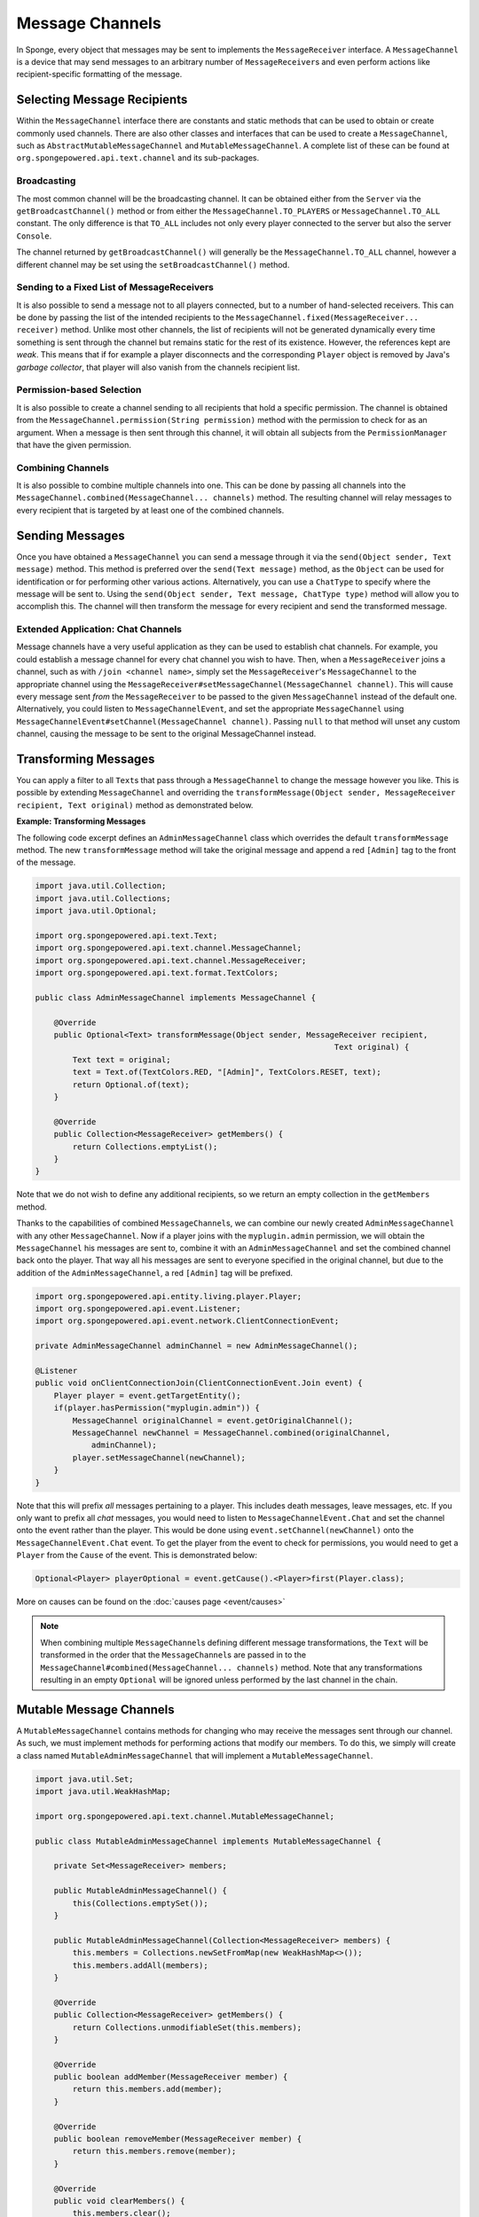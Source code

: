 ================
Message Channels
================

In Sponge, every object that messages may be sent to implements the ``MessageReceiver`` interface. A ``MessageChannel``
is a device that may send messages to an arbitrary number of ``MessageReceiver``\ s and even perform actions like
recipient-specific formatting of the message.

Selecting Message Recipients
============================

Within the ``MessageChannel`` interface there are constants and static methods that can be used to obtain or create
commonly used channels. There are also other classes and interfaces that can be used to create a ``MessageChannel``,
such as ``AbstractMutableMessageChannel`` and ``MutableMessageChannel``. A complete list of these can be found at
``org.spongepowered.api.text.channel`` and its sub-packages.

Broadcasting
~~~~~~~~~~~~

The most common channel will be the broadcasting channel. It can be obtained either from the ``Server`` via the
``getBroadcastChannel()`` method or from either the ``MessageChannel.TO_PLAYERS`` or ``MessageChannel.TO_ALL``
constant. The only difference is that ``TO_ALL`` includes not only every player connected to the server but also the
server ``Console``.

The channel returned by ``getBroadcastChannel()`` will generally be the ``MessageChannel.TO_ALL`` channel, however a
different channel may be set using the ``setBroadcastChannel()`` method.


Sending to a Fixed List of MessageReceivers
~~~~~~~~~~~~~~~~~~~~~~~~~~~~~~~~~~~~~~~~~~~

It is also possible to send a message not to all players connected, but to a number of hand-selected receivers. This
can be done by passing the list of the intended recipients to the ``MessageChannel.fixed(MessageReceiver... receiver)``
method. Unlike most other channels, the list of recipients will not be generated dynamically every time something is
sent through the channel but remains static for the rest of its existence. However, the references kept are *weak*.
This means that if for example a player disconnects and the corresponding ``Player`` object is removed by Java's
*garbage collector*, that player will also vanish from the channels recipient list.

Permission-based Selection
~~~~~~~~~~~~~~~~~~~~~~~~~~

It is also possible to create a channel sending to all recipients that hold a specific permission. The channel is
obtained from the ``MessageChannel.permission(String permission)`` method with the permission to check for as an
argument. When a message is then sent through this channel, it will obtain all subjects from the ``PermissionManager``
that have the given permission.

Combining Channels
~~~~~~~~~~~~~~~~~~

It is also possible to combine multiple channels into one. This can be done by passing all channels into the
``MessageChannel.combined(MessageChannel... channels)`` method. The resulting channel will relay messages to every
recipient that is targeted by at least one of the combined channels.

Sending Messages
================

Once you have obtained a ``MessageChannel`` you can send a message through it via the ``send(Object sender, Text
message)`` method. This method is preferred over the ``send(Text message)`` method, as the ``Object`` can be
used for identification or for performing other various actions. Alternatively, you can use a ``ChatType`` to specify
where the message will be sent to. Using the ``send(Object sender, Text message, ChatType type)`` method will allow you
to accomplish this. The channel will then transform the message for every recipient and send the transformed message.

Extended Application: Chat Channels
~~~~~~~~~~~~~~~~~~~~~~~~~~~~~~~~~~~

Message channels have a very useful application as they can be used to establish chat channels. For example, you could
establish a message channel for every chat channel you wish to have. Then, when a ``MessageReceiver`` joins a channel,
such as with ``/join <channel name>``, simply set the ``MessageReceiver``'s ``MessageChannel`` to the appropriate
channel using the ``MessageReceiver#setMessageChannel(MessageChannel channel)``. This will cause every message sent
*from* the ``MessageReceiver`` to be passed to the given ``MessageChannel`` instead of the default one. Alternatively,
you could listen to ``MessageChannelEvent``, and set the appropriate ``MessageChannel`` using
``MessageChannelEvent#setChannel(MessageChannel channel)``. Passing ``null`` to that method will unset any custom
channel, causing the message to be sent to the original MessageChannel instead.

Transforming Messages
=====================

You can apply a filter to all ``Text``\ s that pass through a ``MessageChannel`` to change the message however you
like. This is possible by extending ``MessageChannel`` and overriding the ``transformMessage(Object sender,
MessageReceiver recipient, Text original)`` method as demonstrated below.

**Example: Transforming Messages**

The following code excerpt defines an ``AdminMessageChannel`` class which overrides the default ``transformMessage``
method. The new ``transformMessage`` method will take the original message and append a red ``[Admin]`` tag to the
front of the message.

.. code-block:: java

    import java.util.Collection;
    import java.util.Collections;
    import java.util.Optional;

    import org.spongepowered.api.text.Text;
    import org.spongepowered.api.text.channel.MessageChannel;
    import org.spongepowered.api.text.channel.MessageReceiver;
    import org.spongepowered.api.text.format.TextColors;

    public class AdminMessageChannel implements MessageChannel {

        @Override
        public Optional<Text> transformMessage(Object sender, MessageReceiver recipient,
                                                                    Text original) {
            Text text = original;
            text = Text.of(TextColors.RED, "[Admin]", TextColors.RESET, text);
            return Optional.of(text);
        }

        @Override
        public Collection<MessageReceiver> getMembers() {
            return Collections.emptyList();
        }
    }


Note that we do not wish to define any additional recipients, so we return an empty collection in the ``getMembers``
method.

Thanks to the capabilities of combined ``MessageChannel``\ s, we can combine our newly created ``AdminMessageChannel``
with any other ``MessageChannel``. Now if a player joins with the ``myplugin.admin`` permission, we will obtain the
``MessageChannel`` his messages are sent to, combine it with an ``AdminMessageChannel`` and set the combined channel
back onto the player. That way all his messages are sent to everyone specified in the original channel, but due to the
addition of the ``AdminMessageChannel``, a red ``[Admin]`` tag will be prefixed.

.. code-block:: java

    import org.spongepowered.api.entity.living.player.Player;
    import org.spongepowered.api.event.Listener;
    import org.spongepowered.api.event.network.ClientConnectionEvent;

    private AdminMessageChannel adminChannel = new AdminMessageChannel();

    @Listener
    public void onClientConnectionJoin(ClientConnectionEvent.Join event) {
        Player player = event.getTargetEntity();
        if(player.hasPermission("myplugin.admin")) {
            MessageChannel originalChannel = event.getOriginalChannel();
            MessageChannel newChannel = MessageChannel.combined(originalChannel,
                adminChannel);
            player.setMessageChannel(newChannel);
        }
    }

Note that this will prefix `all` messages pertaining to a player. This includes death messages, leave messages, etc. If
you only want to prefix all `chat` messages, you would need to listen to ``MessageChannelEvent.Chat`` and set the
channel onto the event rather than the player. This would be done using ``event.setChannel(newChannel)`` onto the
``MessageChannelEvent.Chat`` event. To get the player from the event to check for permissions, you would need to get a
``Player`` from the ``Cause`` of the event. This is demonstrated below:

.. code-block:: java

    Optional<Player> playerOptional = event.getCause().<Player>first(Player.class);

More on causes can be found on the :doc:`causes page <event/causes>`

.. note::

    When combining multiple ``MessageChannel``\ s defining different message transformations, the ``Text`` will be
    transformed in the order that the ``MessageChannel``\ s are passed in to the
    ``MessageChannel#combined(MessageChannel... channels)`` method. Note that any transformations resulting in an
    empty ``Optional`` will be ignored unless performed by the last channel in the chain.

Mutable Message Channels
========================

A ``MutableMessageChannel`` contains methods for changing who may receive the messages sent through our channel. As
such, we must implement methods for performing actions that modify our members. To do this, we simply will create a
class named ``MutableAdminMessageChannel`` that will implement a ``MutableMessageChannel``.

.. code-block:: java

    import java.util.Set;
    import java.util.WeakHashMap;

    import org.spongepowered.api.text.channel.MutableMessageChannel;

    public class MutableAdminMessageChannel implements MutableMessageChannel {

        private Set<MessageReceiver> members;

        public MutableAdminMessageChannel() {
            this(Collections.emptySet());
        }

        public MutableAdminMessageChannel(Collection<MessageReceiver> members) {
            this.members = Collections.newSetFromMap(new WeakHashMap<>());
            this.members.addAll(members);
        }

        @Override
        public Collection<MessageReceiver> getMembers() {
            return Collections.unmodifiableSet(this.members);
        }

        @Override
        public boolean addMember(MessageReceiver member) {
            return this.members.add(member);
        }

        @Override
        public boolean removeMember(MessageReceiver member) {
            return this.members.remove(member);
        }

        @Override
        public void clearMembers() {
            this.members.clear();
        }

        @Override
        public Optional<Text> transformMessage(Object sender, MessageReceiver recipient,
                                                                    Text original) {
            Text text = original;
            if(this.members.contains(recipient)) {
                text = Text.of(TextColors.RED, "[Admin]", TextColors.RESET, text);
            }
            return Optional.of(text);
        }
    }

The main difference between our ``AdminMessageChannel`` and our new ``MutableAdminMessageChannel`` is that we check if
the recipient is in the member list before transforming the message. If it is, then we may alter the message that is
sent, appending the red ``[Admin]`` prefix. In our ``getMembers()`` method we return an immutable set, so that the set
can only be modified by the appropriate methods in our ``MutableAdminMessageChannel``.

Note that an abstract implementation for ``MutableMessageChannel``\ s exists in the SpongeAPI as
``AbstractMutableMessageChannel``. Also note that our members do not persist. If a player were to leave the server,
they would be removed from the set.

Modifying the Members
~~~~~~~~~~~~~~~~~~~~~

To make full use of our ``MutableAdminMessageChannel``, we need to be able to add and remove members from the channel.
To do this, we can simply call our ``addMember(MessageReceiver member)`` and ``removeMember(MessageReceiver member)``
methods we implemented previously whenever we need to add or remove a member from the member set.
